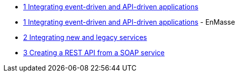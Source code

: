 * xref:index.adoc[1 Integrating event-driven and API-driven applications]
* xref:tbd.adoc[1 Integrating event-driven and API-driven applications] - EnMasse
* xref:tbd.adoc[2 Integrating new and legacy services]
* xref:tbd.adoc[3 Creating a REST API from a SOAP service]
